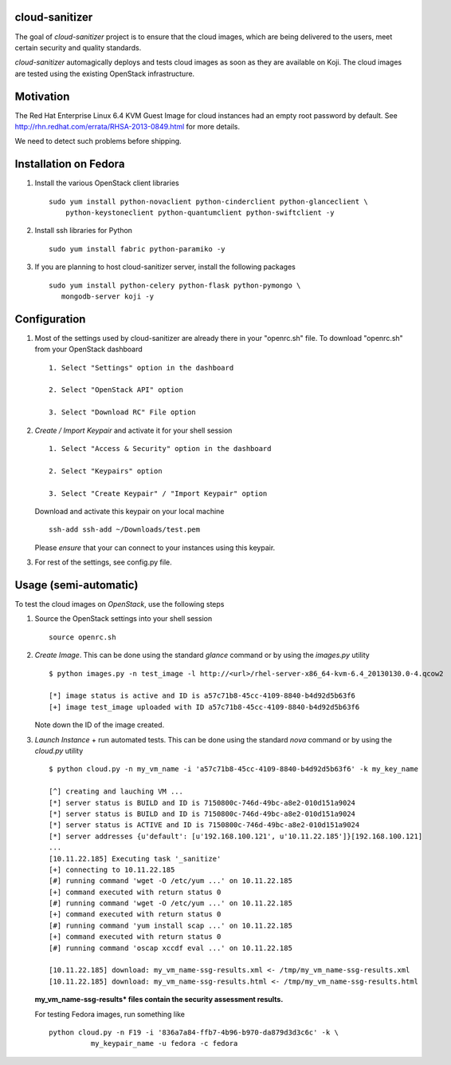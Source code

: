 cloud-sanitizer
===============

The goal of *cloud-sanitizer* project is to ensure that the cloud images, which
are being delivered to the users, meet certain security and quality standards.

*cloud-sanitizer* automagically deploys and tests cloud images as soon as they
are available on Koji. The cloud images are tested using the existing OpenStack
infrastructure.

Motivation
==========

The Red Hat Enterprise Linux 6.4 KVM Guest Image for cloud instances had an
empty root password by default. See http://rhn.redhat.com/errata/RHSA-2013-0849.html
for more details.

We need to detect such problems before shipping.

Installation on Fedora
======================

1) Install the various OpenStack client libraries ::

     sudo yum install python-novaclient python-cinderclient python-glanceclient \
         python-keystoneclient python-quantumclient python-swiftclient -y

2) Install ssh libraries for Python ::

     sudo yum install fabric python-paramiko -y

3) If you are planning to host cloud-sanitizer server, install the following
   packages ::

     sudo yum install python-celery python-flask python-pymongo \
        mongodb-server koji -y

Configuration
=============

1. Most of the settings used by cloud-sanitizer are already there in your
   "openrc.sh" file. To download "openrc.sh" from your OpenStack dashboard ::

    1. Select "Settings" option in the dashboard

    2. Select "OpenStack API" option

    3. Select "Download RC" File option

2. *Create / Import Keypair* and activate it for your shell session ::

    1. Select "Access & Security" option in the dashboard

    2. Select "Keypairs" option

    3. Select "Create Keypair" / "Import Keypair" option

   Download and activate this keypair on your local machine ::

    ssh-add ssh-add ~/Downloads/test.pem

   Please *ensure* that your can connect to your instances using this keypair.

3. For rest of the settings, see config.py file.

Usage (semi-automatic)
======================

To test the cloud images on *OpenStack*, use the following steps

1. Source the OpenStack settings into your shell session ::

      source openrc.sh

2. *Create Image*. This can be done using the standard *glance* command or by
   using the *images.py* utility ::

      $ python images.py -n test_image -l http://<url>/rhel-server-x86_64-kvm-6.4_20130130.0-4.qcow2

      [*] image status is active and ID is a57c71b8-45cc-4109-8840-b4d92d5b63f6
      [+] image test_image uploaded with ID a57c71b8-45cc-4109-8840-b4d92d5b63f6

   Note down the ID of the image created.

3. *Launch Instance* + run automated tests. This can be done using the standard
   *nova* command or by using the *cloud.py* utility ::

      $ python cloud.py -n my_vm_name -i 'a57c71b8-45cc-4109-8840-b4d92d5b63f6' -k my_key_name

      [^] creating and lauching VM ...
      [*] server status is BUILD and ID is 7150800c-746d-49bc-a8e2-010d151a9024
      [*] server status is BUILD and ID is 7150800c-746d-49bc-a8e2-010d151a9024
      [*] server status is ACTIVE and ID is 7150800c-746d-49bc-a8e2-010d151a9024
      [*] server addresses {u'default': [u'192.168.100.121', u'10.11.22.185']}[192.168.100.121]
      ...
      [10.11.22.185] Executing task '_sanitize'
      [+] connecting to 10.11.22.185
      [#] running command 'wget -O /etc/yum ...' on 10.11.22.185
      [+] command executed with return status 0
      [#] running command 'wget -O /etc/yum ...' on 10.11.22.185
      [+] command executed with return status 0
      [#] running command 'yum install scap ...' on 10.11.22.185
      [+] command executed with return status 0
      [#] running command 'oscap xccdf eval ...' on 10.11.22.185

      [10.11.22.185] download: my_vm_name-ssg-results.xml <- /tmp/my_vm_name-ssg-results.xml
      [10.11.22.185] download: my_vm_name-ssg-results.html <- /tmp/my_vm_name-ssg-results.html

   **my_vm_name-ssg-results* files contain the security assessment results.**

   For testing Fedora images, run something like ::

      python cloud.py -n F19 -i '836a7a84-ffb7-4b96-b970-da879d3d3c6c' -k \
                my_keypair_name -u fedora -c fedora
